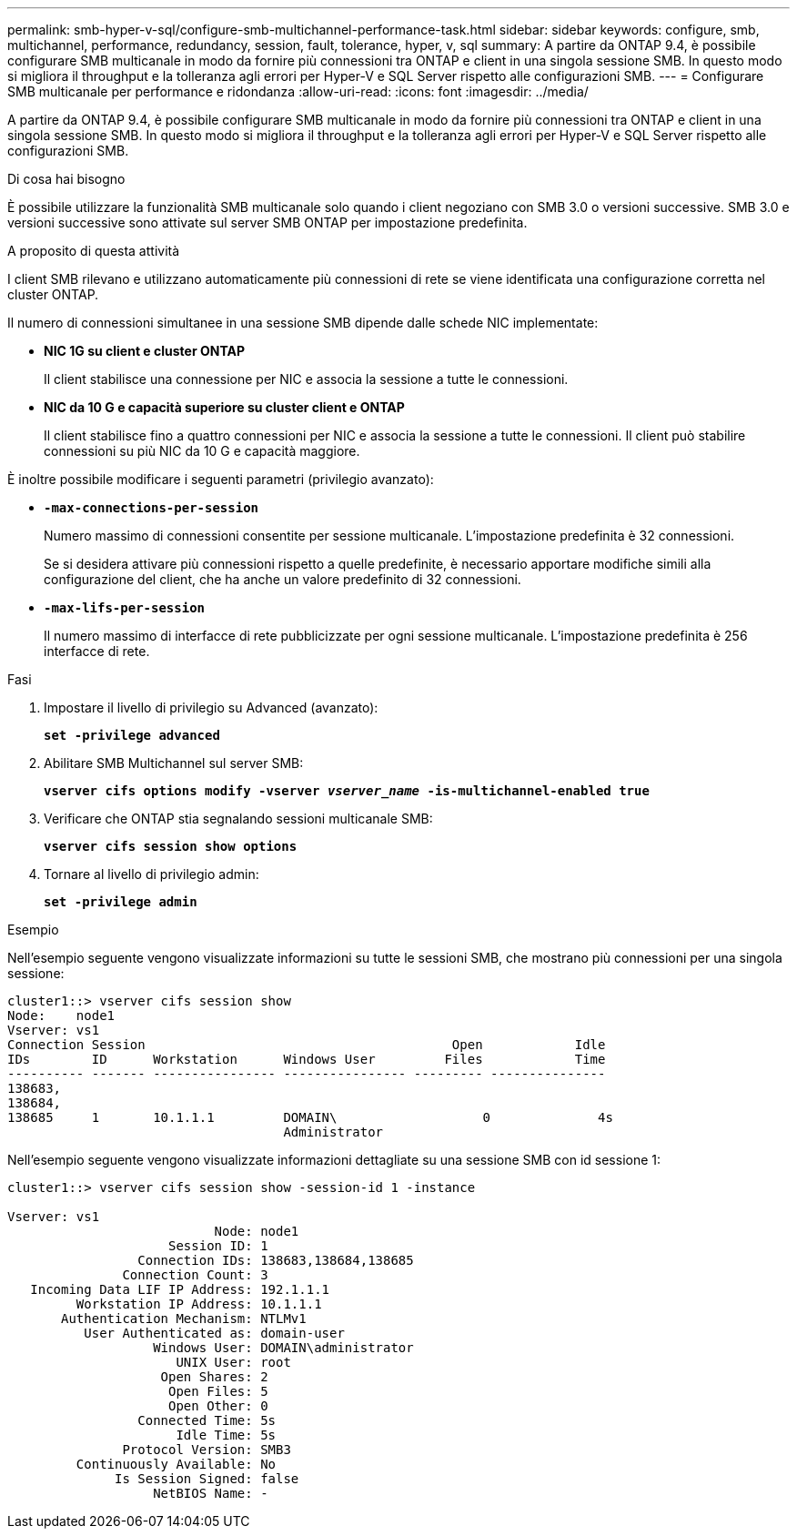 ---
permalink: smb-hyper-v-sql/configure-smb-multichannel-performance-task.html 
sidebar: sidebar 
keywords: configure, smb, multichannel, performance, redundancy, session, fault, tolerance, hyper, v, sql 
summary: A partire da ONTAP 9.4, è possibile configurare SMB multicanale in modo da fornire più connessioni tra ONTAP e client in una singola sessione SMB. In questo modo si migliora il throughput e la tolleranza agli errori per Hyper-V e SQL Server rispetto alle configurazioni SMB. 
---
= Configurare SMB multicanale per performance e ridondanza
:allow-uri-read: 
:icons: font
:imagesdir: ../media/


[role="lead"]
A partire da ONTAP 9.4, è possibile configurare SMB multicanale in modo da fornire più connessioni tra ONTAP e client in una singola sessione SMB. In questo modo si migliora il throughput e la tolleranza agli errori per Hyper-V e SQL Server rispetto alle configurazioni SMB.

.Di cosa hai bisogno
È possibile utilizzare la funzionalità SMB multicanale solo quando i client negoziano con SMB 3.0 o versioni successive. SMB 3.0 e versioni successive sono attivate sul server SMB ONTAP per impostazione predefinita.

.A proposito di questa attività
I client SMB rilevano e utilizzano automaticamente più connessioni di rete se viene identificata una configurazione corretta nel cluster ONTAP.

Il numero di connessioni simultanee in una sessione SMB dipende dalle schede NIC implementate:

* *NIC 1G su client e cluster ONTAP*
+
Il client stabilisce una connessione per NIC e associa la sessione a tutte le connessioni.

* *NIC da 10 G e capacità superiore su cluster client e ONTAP*
+
Il client stabilisce fino a quattro connessioni per NIC e associa la sessione a tutte le connessioni. Il client può stabilire connessioni su più NIC da 10 G e capacità maggiore.



È inoltre possibile modificare i seguenti parametri (privilegio avanzato):

* *`-max-connections-per-session`*
+
Numero massimo di connessioni consentite per sessione multicanale. L'impostazione predefinita è 32 connessioni.

+
Se si desidera attivare più connessioni rispetto a quelle predefinite, è necessario apportare modifiche simili alla configurazione del client, che ha anche un valore predefinito di 32 connessioni.

* *`-max-lifs-per-session`*
+
Il numero massimo di interfacce di rete pubblicizzate per ogni sessione multicanale. L'impostazione predefinita è 256 interfacce di rete.



.Fasi
. Impostare il livello di privilegio su Advanced (avanzato):
+
`*set -privilege advanced*`

. Abilitare SMB Multichannel sul server SMB:
+
`*vserver cifs options modify -vserver _vserver_name_ -is-multichannel-enabled true*`

. Verificare che ONTAP stia segnalando sessioni multicanale SMB:
+
`*vserver cifs session show options*`

. Tornare al livello di privilegio admin:
+
`*set -privilege admin*`



.Esempio
Nell'esempio seguente vengono visualizzate informazioni su tutte le sessioni SMB, che mostrano più connessioni per una singola sessione:

[listing]
----
cluster1::> vserver cifs session show
Node:    node1
Vserver: vs1
Connection Session                                        Open            Idle
IDs        ID      Workstation      Windows User         Files            Time
---------- ------- ---------------- ---------------- --------- ---------------
138683,
138684,
138685     1       10.1.1.1         DOMAIN\                   0              4s
                                    Administrator
----
Nell'esempio seguente vengono visualizzate informazioni dettagliate su una sessione SMB con id sessione 1:

[listing]
----
cluster1::> vserver cifs session show -session-id 1 -instance

Vserver: vs1
                           Node: node1
                     Session ID: 1
                 Connection IDs: 138683,138684,138685
               Connection Count: 3
   Incoming Data LIF IP Address: 192.1.1.1
         Workstation IP Address: 10.1.1.1
       Authentication Mechanism: NTLMv1
          User Authenticated as: domain-user
                   Windows User: DOMAIN\administrator
                      UNIX User: root
                    Open Shares: 2
                     Open Files: 5
                     Open Other: 0
                 Connected Time: 5s
                      Idle Time: 5s
               Protocol Version: SMB3
         Continuously Available: No
              Is Session Signed: false
                   NetBIOS Name: -
----